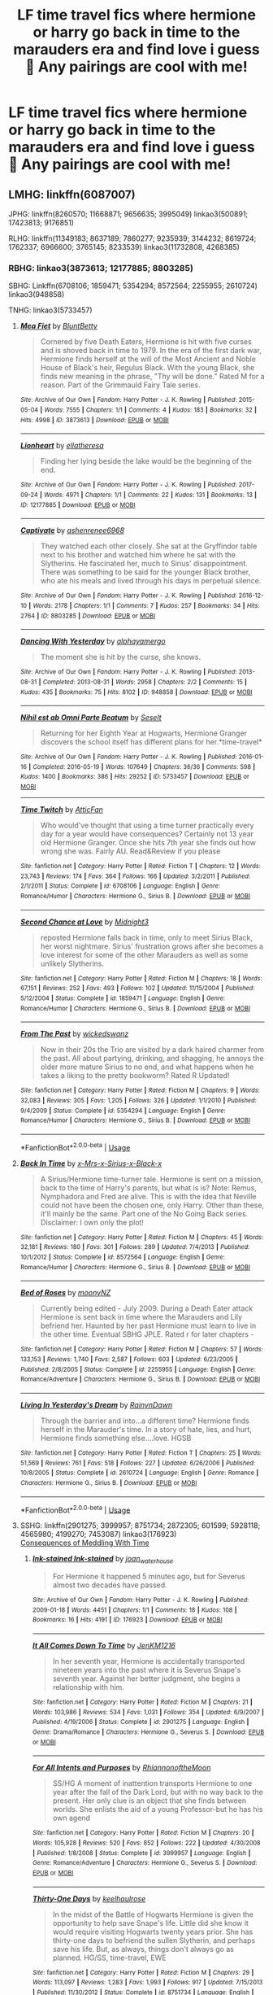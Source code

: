 #+TITLE: LF time travel fics where hermione or harry go back in time to the marauders era and find love i guess 🤭 Any pairings are cool with me!

* LF time travel fics where hermione or harry go back in time to the marauders era and find love i guess 🤭 Any pairings are cool with me!
:PROPERTIES:
:Author: jhsriddle
:Score: 11
:DateUnix: 1562578556.0
:DateShort: 2019-Jul-08
:FlairText: Request
:END:

** LMHG: linkffn(6087007)

JPHG: linkffn(8260570; 11668871; 9656635; 3995049) linkao3(500891; 17423813; 9176851)

RLHG: linkffn(11349183; 8637189; 7860277; 9235939; 3144232; 8619724; 1762337; 6966600; 3765145; 8233539) linkao3(11732808, 4268385)
:PROPERTIES:
:Author: Meiyouxiangjiao
:Score: 3
:DateUnix: 1563520410.0
:DateShort: 2019-Jul-19
:END:

*** RBHG: linkao3(3873613; 12177885; 8803285)

SBHG: Linkffn(6708106; 1859471; 5354294; 8572564; 2255955; 2610724) linkao3(948858)

TNHG: linkao3(5733457)
:PROPERTIES:
:Author: Meiyouxiangjiao
:Score: 2
:DateUnix: 1563520451.0
:DateShort: 2019-Jul-19
:END:

**** [[https://archiveofourown.org/works/3873613][*/Mea Fiet/*]] by [[https://www.archiveofourown.org/users/BluntBetty/pseuds/BluntBetty][/BluntBetty/]]

#+begin_quote
  Cornered by five Death Eaters, Hermione is hit with five curses and is shoved back in time to 1979. In the era of the first dark war, Hermione finds herself at the will of the Most Ancient and Noble House of Black's heir, Regulus Black. With the young Black, she finds new meaning in the phrase, "Thy will be done." Rated M for a reason. Part of the Grimmauld Fairy Tale series.
#+end_quote

^{/Site/:} ^{Archive} ^{of} ^{Our} ^{Own} ^{*|*} ^{/Fandom/:} ^{Harry} ^{Potter} ^{-} ^{J.} ^{K.} ^{Rowling} ^{*|*} ^{/Published/:} ^{2015-05-04} ^{*|*} ^{/Words/:} ^{7555} ^{*|*} ^{/Chapters/:} ^{1/1} ^{*|*} ^{/Comments/:} ^{4} ^{*|*} ^{/Kudos/:} ^{183} ^{*|*} ^{/Bookmarks/:} ^{32} ^{*|*} ^{/Hits/:} ^{4998} ^{*|*} ^{/ID/:} ^{3873613} ^{*|*} ^{/Download/:} ^{[[https://archiveofourown.org/downloads/3873613/Mea%20Fiet.epub?updated_at=1430716236][EPUB]]} ^{or} ^{[[https://archiveofourown.org/downloads/3873613/Mea%20Fiet.mobi?updated_at=1430716236][MOBI]]}

--------------

[[https://archiveofourown.org/works/12177885][*/Lionheart/*]] by [[https://www.archiveofourown.org/users/ellatheresa/pseuds/ellatheresa][/ellatheresa/]]

#+begin_quote
  Finding her lying beside the lake would be the beginning of the end.
#+end_quote

^{/Site/:} ^{Archive} ^{of} ^{Our} ^{Own} ^{*|*} ^{/Fandom/:} ^{Harry} ^{Potter} ^{-} ^{J.} ^{K.} ^{Rowling} ^{*|*} ^{/Published/:} ^{2017-09-24} ^{*|*} ^{/Words/:} ^{4971} ^{*|*} ^{/Chapters/:} ^{1/1} ^{*|*} ^{/Comments/:} ^{22} ^{*|*} ^{/Kudos/:} ^{131} ^{*|*} ^{/Bookmarks/:} ^{13} ^{*|*} ^{/ID/:} ^{12177885} ^{*|*} ^{/Download/:} ^{[[https://archiveofourown.org/downloads/12177885/Lionheart.epub?updated_at=1552079577][EPUB]]} ^{or} ^{[[https://archiveofourown.org/downloads/12177885/Lionheart.mobi?updated_at=1552079577][MOBI]]}

--------------

[[https://archiveofourown.org/works/8803285][*/Captivate/*]] by [[https://www.archiveofourown.org/users/ashenrenee6968/pseuds/ashenrenee6968][/ashenrenee6968/]]

#+begin_quote
  They watched each other closely. She sat at the Gryffindor table next to his brother and watched him where he sat with the Slytherins. He fascinated her, much to Sirius' disappointment. There was something to be said for the younger Black brother, who ate his meals and lived through his days in perpetual silence.
#+end_quote

^{/Site/:} ^{Archive} ^{of} ^{Our} ^{Own} ^{*|*} ^{/Fandom/:} ^{Harry} ^{Potter} ^{-} ^{J.} ^{K.} ^{Rowling} ^{*|*} ^{/Published/:} ^{2016-12-10} ^{*|*} ^{/Words/:} ^{2178} ^{*|*} ^{/Chapters/:} ^{1/1} ^{*|*} ^{/Comments/:} ^{7} ^{*|*} ^{/Kudos/:} ^{257} ^{*|*} ^{/Bookmarks/:} ^{34} ^{*|*} ^{/Hits/:} ^{2764} ^{*|*} ^{/ID/:} ^{8803285} ^{*|*} ^{/Download/:} ^{[[https://archiveofourown.org/downloads/8803285/Captivate.epub?updated_at=1481335827][EPUB]]} ^{or} ^{[[https://archiveofourown.org/downloads/8803285/Captivate.mobi?updated_at=1481335827][MOBI]]}

--------------

[[https://archiveofourown.org/works/948858][*/Dancing With Yesterday/*]] by [[https://www.archiveofourown.org/users/alphayamergo/pseuds/alphayamergo][/alphayamergo/]]

#+begin_quote
  The moment she is hit by the curse, she knows.
#+end_quote

^{/Site/:} ^{Archive} ^{of} ^{Our} ^{Own} ^{*|*} ^{/Fandom/:} ^{Harry} ^{Potter} ^{-} ^{J.} ^{K.} ^{Rowling} ^{*|*} ^{/Published/:} ^{2013-08-31} ^{*|*} ^{/Completed/:} ^{2013-08-31} ^{*|*} ^{/Words/:} ^{2958} ^{*|*} ^{/Chapters/:} ^{2/2} ^{*|*} ^{/Comments/:} ^{15} ^{*|*} ^{/Kudos/:} ^{435} ^{*|*} ^{/Bookmarks/:} ^{75} ^{*|*} ^{/Hits/:} ^{8102} ^{*|*} ^{/ID/:} ^{948858} ^{*|*} ^{/Download/:} ^{[[https://archiveofourown.org/downloads/948858/Dancing%20With%20Yesterday.epub?updated_at=1387616563][EPUB]]} ^{or} ^{[[https://archiveofourown.org/downloads/948858/Dancing%20With%20Yesterday.mobi?updated_at=1387616563][MOBI]]}

--------------

[[https://archiveofourown.org/works/5733457][*/Nihil est ab Omni Parte Beatum/*]] by [[https://www.archiveofourown.org/users/Seselt/pseuds/Seselt][/Seselt/]]

#+begin_quote
  Returning for her Eighth Year at Hogwarts, Hermione Granger discovers the school itself has different plans for her.*time-travel*
#+end_quote

^{/Site/:} ^{Archive} ^{of} ^{Our} ^{Own} ^{*|*} ^{/Fandom/:} ^{Harry} ^{Potter} ^{-} ^{J.} ^{K.} ^{Rowling} ^{*|*} ^{/Published/:} ^{2016-01-16} ^{*|*} ^{/Completed/:} ^{2016-05-19} ^{*|*} ^{/Words/:} ^{107649} ^{*|*} ^{/Chapters/:} ^{36/36} ^{*|*} ^{/Comments/:} ^{598} ^{*|*} ^{/Kudos/:} ^{1400} ^{*|*} ^{/Bookmarks/:} ^{386} ^{*|*} ^{/Hits/:} ^{29252} ^{*|*} ^{/ID/:} ^{5733457} ^{*|*} ^{/Download/:} ^{[[https://archiveofourown.org/downloads/5733457/Nihil%20est%20ab%20Omni%20Parte.epub?updated_at=1531882666][EPUB]]} ^{or} ^{[[https://archiveofourown.org/downloads/5733457/Nihil%20est%20ab%20Omni%20Parte.mobi?updated_at=1531882666][MOBI]]}

--------------

[[https://www.fanfiction.net/s/6708106/1/][*/Time Twitch/*]] by [[https://www.fanfiction.net/u/2728618/AtticFan][/AtticFan/]]

#+begin_quote
  Who would've thought that using a time turner practically every day for a year would have consequences? Certainly not 13 year old Hermione Granger. Once she hits 7th year she finds out how wrong she was. Fairly AU. Read&Review if you please
#+end_quote

^{/Site/:} ^{fanfiction.net} ^{*|*} ^{/Category/:} ^{Harry} ^{Potter} ^{*|*} ^{/Rated/:} ^{Fiction} ^{T} ^{*|*} ^{/Chapters/:} ^{12} ^{*|*} ^{/Words/:} ^{23,743} ^{*|*} ^{/Reviews/:} ^{174} ^{*|*} ^{/Favs/:} ^{364} ^{*|*} ^{/Follows/:} ^{166} ^{*|*} ^{/Updated/:} ^{3/2/2011} ^{*|*} ^{/Published/:} ^{2/1/2011} ^{*|*} ^{/Status/:} ^{Complete} ^{*|*} ^{/id/:} ^{6708106} ^{*|*} ^{/Language/:} ^{English} ^{*|*} ^{/Genre/:} ^{Romance/Humor} ^{*|*} ^{/Characters/:} ^{Hermione} ^{G.,} ^{Sirius} ^{B.} ^{*|*} ^{/Download/:} ^{[[http://www.ff2ebook.com/old/ffn-bot/index.php?id=6708106&source=ff&filetype=epub][EPUB]]} ^{or} ^{[[http://www.ff2ebook.com/old/ffn-bot/index.php?id=6708106&source=ff&filetype=mobi][MOBI]]}

--------------

[[https://www.fanfiction.net/s/1859471/1/][*/Second Chance at Love/*]] by [[https://www.fanfiction.net/u/113383/Midnight3][/Midnight3/]]

#+begin_quote
  reposted Hermione falls back in time, only to meet Sirius Black, her worst nightmare. Sirius' frustration grows after she becomes a love interest for some of the other Marauders as well as some unlikely Slytherins.
#+end_quote

^{/Site/:} ^{fanfiction.net} ^{*|*} ^{/Category/:} ^{Harry} ^{Potter} ^{*|*} ^{/Rated/:} ^{Fiction} ^{M} ^{*|*} ^{/Chapters/:} ^{18} ^{*|*} ^{/Words/:} ^{67,151} ^{*|*} ^{/Reviews/:} ^{252} ^{*|*} ^{/Favs/:} ^{493} ^{*|*} ^{/Follows/:} ^{102} ^{*|*} ^{/Updated/:} ^{11/15/2004} ^{*|*} ^{/Published/:} ^{5/12/2004} ^{*|*} ^{/Status/:} ^{Complete} ^{*|*} ^{/id/:} ^{1859471} ^{*|*} ^{/Language/:} ^{English} ^{*|*} ^{/Genre/:} ^{Romance/Humor} ^{*|*} ^{/Characters/:} ^{Hermione} ^{G.,} ^{Sirius} ^{B.} ^{*|*} ^{/Download/:} ^{[[http://www.ff2ebook.com/old/ffn-bot/index.php?id=1859471&source=ff&filetype=epub][EPUB]]} ^{or} ^{[[http://www.ff2ebook.com/old/ffn-bot/index.php?id=1859471&source=ff&filetype=mobi][MOBI]]}

--------------

[[https://www.fanfiction.net/s/5354294/1/][*/From The Past/*]] by [[https://www.fanfiction.net/u/1131827/wickedswanz][/wickedswanz/]]

#+begin_quote
  Now in their 20s the Trio are visited by a dark haired charmer from the past. All about partying, drinking, and shagging, he annoys the older more mature Sirius to no end, and what happens when he takes a liking to the pretty bookworm? Rated R Updated!
#+end_quote

^{/Site/:} ^{fanfiction.net} ^{*|*} ^{/Category/:} ^{Harry} ^{Potter} ^{*|*} ^{/Rated/:} ^{Fiction} ^{M} ^{*|*} ^{/Chapters/:} ^{9} ^{*|*} ^{/Words/:} ^{32,083} ^{*|*} ^{/Reviews/:} ^{305} ^{*|*} ^{/Favs/:} ^{1,205} ^{*|*} ^{/Follows/:} ^{326} ^{*|*} ^{/Updated/:} ^{1/1/2010} ^{*|*} ^{/Published/:} ^{9/4/2009} ^{*|*} ^{/Status/:} ^{Complete} ^{*|*} ^{/id/:} ^{5354294} ^{*|*} ^{/Language/:} ^{English} ^{*|*} ^{/Genre/:} ^{Romance/Humor} ^{*|*} ^{/Characters/:} ^{Hermione} ^{G.,} ^{Sirius} ^{B.} ^{*|*} ^{/Download/:} ^{[[http://www.ff2ebook.com/old/ffn-bot/index.php?id=5354294&source=ff&filetype=epub][EPUB]]} ^{or} ^{[[http://www.ff2ebook.com/old/ffn-bot/index.php?id=5354294&source=ff&filetype=mobi][MOBI]]}

--------------

*FanfictionBot*^{2.0.0-beta} | [[https://github.com/tusing/reddit-ffn-bot/wiki/Usage][Usage]]
:PROPERTIES:
:Author: FanfictionBot
:Score: 1
:DateUnix: 1563520522.0
:DateShort: 2019-Jul-19
:END:


**** [[https://www.fanfiction.net/s/8572564/1/][*/Back In Time/*]] by [[https://www.fanfiction.net/u/4258210/x-Mrs-x-Sirius-x-Black-x][/x-Mrs-x-Sirius-x-Black-x/]]

#+begin_quote
  A Sirius/Hermione time-turner tale. Hermione is sent on a mission, back to the time of Harry's parents, but what is is? Note: Remus, Nymphadora and Fred are alive. This is with the idea that Neville could not have been the chosen one, only Harry. Other than these, it'll mainly be the same. Part one of the No Going Back series. Disclaimer: I own only the plot!
#+end_quote

^{/Site/:} ^{fanfiction.net} ^{*|*} ^{/Category/:} ^{Harry} ^{Potter} ^{*|*} ^{/Rated/:} ^{Fiction} ^{M} ^{*|*} ^{/Chapters/:} ^{45} ^{*|*} ^{/Words/:} ^{32,181} ^{*|*} ^{/Reviews/:} ^{180} ^{*|*} ^{/Favs/:} ^{301} ^{*|*} ^{/Follows/:} ^{289} ^{*|*} ^{/Updated/:} ^{7/4/2013} ^{*|*} ^{/Published/:} ^{10/1/2012} ^{*|*} ^{/Status/:} ^{Complete} ^{*|*} ^{/id/:} ^{8572564} ^{*|*} ^{/Language/:} ^{English} ^{*|*} ^{/Genre/:} ^{Romance/Humor} ^{*|*} ^{/Characters/:} ^{Hermione} ^{G.,} ^{Sirius} ^{B.} ^{*|*} ^{/Download/:} ^{[[http://www.ff2ebook.com/old/ffn-bot/index.php?id=8572564&source=ff&filetype=epub][EPUB]]} ^{or} ^{[[http://www.ff2ebook.com/old/ffn-bot/index.php?id=8572564&source=ff&filetype=mobi][MOBI]]}

--------------

[[https://www.fanfiction.net/s/2255955/1/][*/Bed of Roses/*]] by [[https://www.fanfiction.net/u/698339/moonyNZ][/moonyNZ/]]

#+begin_quote
  Currently being edited - July 2009. During a Death Eater attack Hermione is sent back in time where the Marauders and Lily befriend her. Haunted by her past Hermione must learn to live in the other time. Eventual SBHG JPLE. Rated r for later chapters -
#+end_quote

^{/Site/:} ^{fanfiction.net} ^{*|*} ^{/Category/:} ^{Harry} ^{Potter} ^{*|*} ^{/Rated/:} ^{Fiction} ^{M} ^{*|*} ^{/Chapters/:} ^{57} ^{*|*} ^{/Words/:} ^{133,153} ^{*|*} ^{/Reviews/:} ^{1,740} ^{*|*} ^{/Favs/:} ^{2,587} ^{*|*} ^{/Follows/:} ^{603} ^{*|*} ^{/Updated/:} ^{6/23/2005} ^{*|*} ^{/Published/:} ^{2/8/2005} ^{*|*} ^{/Status/:} ^{Complete} ^{*|*} ^{/id/:} ^{2255955} ^{*|*} ^{/Language/:} ^{English} ^{*|*} ^{/Genre/:} ^{Romance/Adventure} ^{*|*} ^{/Characters/:} ^{Hermione} ^{G.,} ^{Sirius} ^{B.} ^{*|*} ^{/Download/:} ^{[[http://www.ff2ebook.com/old/ffn-bot/index.php?id=2255955&source=ff&filetype=epub][EPUB]]} ^{or} ^{[[http://www.ff2ebook.com/old/ffn-bot/index.php?id=2255955&source=ff&filetype=mobi][MOBI]]}

--------------

[[https://www.fanfiction.net/s/2610724/1/][*/Living In Yesterday's Dream/*]] by [[https://www.fanfiction.net/u/676486/RainynDawn][/RainynDawn/]]

#+begin_quote
  Through the barrier and into...a different time? Hermione finds herself in the Marauder's time. In a story of hate, lies, and hurt, Hermione finds something else....love. HGSB
#+end_quote

^{/Site/:} ^{fanfiction.net} ^{*|*} ^{/Category/:} ^{Harry} ^{Potter} ^{*|*} ^{/Rated/:} ^{Fiction} ^{T} ^{*|*} ^{/Chapters/:} ^{25} ^{*|*} ^{/Words/:} ^{51,569} ^{*|*} ^{/Reviews/:} ^{761} ^{*|*} ^{/Favs/:} ^{518} ^{*|*} ^{/Follows/:} ^{227} ^{*|*} ^{/Updated/:} ^{6/26/2006} ^{*|*} ^{/Published/:} ^{10/8/2005} ^{*|*} ^{/Status/:} ^{Complete} ^{*|*} ^{/id/:} ^{2610724} ^{*|*} ^{/Language/:} ^{English} ^{*|*} ^{/Genre/:} ^{Romance} ^{*|*} ^{/Characters/:} ^{Hermione} ^{G.,} ^{Sirius} ^{B.} ^{*|*} ^{/Download/:} ^{[[http://www.ff2ebook.com/old/ffn-bot/index.php?id=2610724&source=ff&filetype=epub][EPUB]]} ^{or} ^{[[http://www.ff2ebook.com/old/ffn-bot/index.php?id=2610724&source=ff&filetype=mobi][MOBI]]}

--------------

*FanfictionBot*^{2.0.0-beta} | [[https://github.com/tusing/reddit-ffn-bot/wiki/Usage][Usage]]
:PROPERTIES:
:Author: FanfictionBot
:Score: 1
:DateUnix: 1563520533.0
:DateShort: 2019-Jul-19
:END:


**** SSHG: linkffn(2901275; 3999957; 8751734; 2872305; 601599; 5928118; 4565980; 4199270; 7453087) linkao3(176923)\\
[[http://ashwinder.sycophanthex.com/viewstory.php?sid=22192][Consequences of Meddling With Time]]
:PROPERTIES:
:Author: Meiyouxiangjiao
:Score: 1
:DateUnix: 1563522486.0
:DateShort: 2019-Jul-19
:END:

***** [[https://archiveofourown.org/works/176923][*/Ink-stained Ink-stained/*]] by [[https://www.archiveofourown.org/users/joan_waterhouse/pseuds/joan_waterhouse][/joan_waterhouse/]]

#+begin_quote
  For Hermione it happened 5 minutes ago, but for Severus almost two decades have passed.
#+end_quote

^{/Site/:} ^{Archive} ^{of} ^{Our} ^{Own} ^{*|*} ^{/Fandom/:} ^{Harry} ^{Potter} ^{-} ^{J.} ^{K.} ^{Rowling} ^{*|*} ^{/Published/:} ^{2009-01-18} ^{*|*} ^{/Words/:} ^{4451} ^{*|*} ^{/Chapters/:} ^{1/1} ^{*|*} ^{/Comments/:} ^{18} ^{*|*} ^{/Kudos/:} ^{108} ^{*|*} ^{/Bookmarks/:} ^{16} ^{*|*} ^{/Hits/:} ^{4191} ^{*|*} ^{/ID/:} ^{176923} ^{*|*} ^{/Download/:} ^{[[https://archiveofourown.org/downloads/176923/Ink-stained.epub?updated_at=1463951062][EPUB]]} ^{or} ^{[[https://archiveofourown.org/downloads/176923/Ink-stained.mobi?updated_at=1463951062][MOBI]]}

--------------

[[https://www.fanfiction.net/s/2901275/1/][*/It All Comes Down To Time/*]] by [[https://www.fanfiction.net/u/931088/JenKM1216][/JenKM1216/]]

#+begin_quote
  In her seventh year, Hermione is accidentally transported nineteen years into the past where it is Severus Snape's seventh year. Against her better judgment, she begins a relationship with him.
#+end_quote

^{/Site/:} ^{fanfiction.net} ^{*|*} ^{/Category/:} ^{Harry} ^{Potter} ^{*|*} ^{/Rated/:} ^{Fiction} ^{M} ^{*|*} ^{/Chapters/:} ^{21} ^{*|*} ^{/Words/:} ^{103,986} ^{*|*} ^{/Reviews/:} ^{534} ^{*|*} ^{/Favs/:} ^{1,031} ^{*|*} ^{/Follows/:} ^{354} ^{*|*} ^{/Updated/:} ^{6/9/2007} ^{*|*} ^{/Published/:} ^{4/19/2006} ^{*|*} ^{/Status/:} ^{Complete} ^{*|*} ^{/id/:} ^{2901275} ^{*|*} ^{/Language/:} ^{English} ^{*|*} ^{/Genre/:} ^{Drama/Romance} ^{*|*} ^{/Characters/:} ^{Hermione} ^{G.,} ^{Severus} ^{S.} ^{*|*} ^{/Download/:} ^{[[http://www.ff2ebook.com/old/ffn-bot/index.php?id=2901275&source=ff&filetype=epub][EPUB]]} ^{or} ^{[[http://www.ff2ebook.com/old/ffn-bot/index.php?id=2901275&source=ff&filetype=mobi][MOBI]]}

--------------

[[https://www.fanfiction.net/s/3999957/1/][*/For All Intents and Purposes/*]] by [[https://www.fanfiction.net/u/775460/RhiannonoftheMoon][/RhiannonoftheMoon/]]

#+begin_quote
  SS/HG A moment of inattention transports Hermione to one year after the fall of the Dark Lord, but with no way back to the present. Her only clue is an object that she finds between worlds. She enlists the aid of a young Professor-but he has his own agend
#+end_quote

^{/Site/:} ^{fanfiction.net} ^{*|*} ^{/Category/:} ^{Harry} ^{Potter} ^{*|*} ^{/Rated/:} ^{Fiction} ^{M} ^{*|*} ^{/Chapters/:} ^{20} ^{*|*} ^{/Words/:} ^{105,928} ^{*|*} ^{/Reviews/:} ^{520} ^{*|*} ^{/Favs/:} ^{852} ^{*|*} ^{/Follows/:} ^{222} ^{*|*} ^{/Updated/:} ^{4/30/2008} ^{*|*} ^{/Published/:} ^{1/8/2008} ^{*|*} ^{/Status/:} ^{Complete} ^{*|*} ^{/id/:} ^{3999957} ^{*|*} ^{/Language/:} ^{English} ^{*|*} ^{/Genre/:} ^{Romance/Adventure} ^{*|*} ^{/Characters/:} ^{Hermione} ^{G.,} ^{Severus} ^{S.} ^{*|*} ^{/Download/:} ^{[[http://www.ff2ebook.com/old/ffn-bot/index.php?id=3999957&source=ff&filetype=epub][EPUB]]} ^{or} ^{[[http://www.ff2ebook.com/old/ffn-bot/index.php?id=3999957&source=ff&filetype=mobi][MOBI]]}

--------------

[[https://www.fanfiction.net/s/8751734/1/][*/Thirty-One Days/*]] by [[https://www.fanfiction.net/u/1701299/keelhaulrose][/keelhaulrose/]]

#+begin_quote
  In the midst of the Battle of Hogwarts Hermione is given the opportunity to help save Snape's life. Little did she know it would require visiting Hogwarts twenty years prior. She has thirty-one days to befriend the sullen Slytherin, and perhaps save his life. But, as always, things don't always go as planned. HG/SS, time-travel, EWE
#+end_quote

^{/Site/:} ^{fanfiction.net} ^{*|*} ^{/Category/:} ^{Harry} ^{Potter} ^{*|*} ^{/Rated/:} ^{Fiction} ^{M} ^{*|*} ^{/Chapters/:} ^{29} ^{*|*} ^{/Words/:} ^{113,097} ^{*|*} ^{/Reviews/:} ^{1,283} ^{*|*} ^{/Favs/:} ^{1,993} ^{*|*} ^{/Follows/:} ^{917} ^{*|*} ^{/Updated/:} ^{7/15/2013} ^{*|*} ^{/Published/:} ^{11/30/2012} ^{*|*} ^{/Status/:} ^{Complete} ^{*|*} ^{/id/:} ^{8751734} ^{*|*} ^{/Language/:} ^{English} ^{*|*} ^{/Genre/:} ^{Romance/Drama} ^{*|*} ^{/Characters/:} ^{Hermione} ^{G.,} ^{Severus} ^{S.} ^{*|*} ^{/Download/:} ^{[[http://www.ff2ebook.com/old/ffn-bot/index.php?id=8751734&source=ff&filetype=epub][EPUB]]} ^{or} ^{[[http://www.ff2ebook.com/old/ffn-bot/index.php?id=8751734&source=ff&filetype=mobi][MOBI]]}

--------------

[[https://www.fanfiction.net/s/2872305/1/][*/The Library/*]] by [[https://www.fanfiction.net/u/393521/EuphoniumGurl0][/EuphoniumGurl0/]]

#+begin_quote
  He wanted to rip her apart. He wanted to tear the knowing smile from her face and swallow it whole. Each night Severus spent in the library with the new Gryffindor was a night he had to restrain himself. She was a fool for straying from her pack.
#+end_quote

^{/Site/:} ^{fanfiction.net} ^{*|*} ^{/Category/:} ^{Harry} ^{Potter} ^{*|*} ^{/Rated/:} ^{Fiction} ^{T} ^{*|*} ^{/Chapters/:} ^{18} ^{*|*} ^{/Words/:} ^{42,209} ^{*|*} ^{/Reviews/:} ^{450} ^{*|*} ^{/Favs/:} ^{237} ^{*|*} ^{/Follows/:} ^{136} ^{*|*} ^{/Updated/:} ^{7/22/2007} ^{*|*} ^{/Published/:} ^{4/1/2006} ^{*|*} ^{/Status/:} ^{Complete} ^{*|*} ^{/id/:} ^{2872305} ^{*|*} ^{/Language/:} ^{English} ^{*|*} ^{/Genre/:} ^{Romance} ^{*|*} ^{/Characters/:} ^{Hermione} ^{G.,} ^{Severus} ^{S.} ^{*|*} ^{/Download/:} ^{[[http://www.ff2ebook.com/old/ffn-bot/index.php?id=2872305&source=ff&filetype=epub][EPUB]]} ^{or} ^{[[http://www.ff2ebook.com/old/ffn-bot/index.php?id=2872305&source=ff&filetype=mobi][MOBI]]}

--------------

[[https://www.fanfiction.net/s/601599/1/][*/Lost/*]] by [[https://www.fanfiction.net/u/143347/VenusDeMilo][/VenusDeMilo/]]

#+begin_quote
  Hermione gets lost in the past and falls in love with Severus... Cliche, true... but still fun (Complete)
#+end_quote

^{/Site/:} ^{fanfiction.net} ^{*|*} ^{/Category/:} ^{Harry} ^{Potter} ^{*|*} ^{/Rated/:} ^{Fiction} ^{M} ^{*|*} ^{/Chapters/:} ^{20} ^{*|*} ^{/Words/:} ^{94,477} ^{*|*} ^{/Reviews/:} ^{1,837} ^{*|*} ^{/Favs/:} ^{2,031} ^{*|*} ^{/Follows/:} ^{277} ^{*|*} ^{/Updated/:} ^{4/15/2003} ^{*|*} ^{/Published/:} ^{2/13/2002} ^{*|*} ^{/Status/:} ^{Complete} ^{*|*} ^{/id/:} ^{601599} ^{*|*} ^{/Language/:} ^{English} ^{*|*} ^{/Genre/:} ^{Romance/Drama} ^{*|*} ^{/Characters/:} ^{Hermione} ^{G.,} ^{Severus} ^{S.} ^{*|*} ^{/Download/:} ^{[[http://www.ff2ebook.com/old/ffn-bot/index.php?id=601599&source=ff&filetype=epub][EPUB]]} ^{or} ^{[[http://www.ff2ebook.com/old/ffn-bot/index.php?id=601599&source=ff&filetype=mobi][MOBI]]}

--------------

[[https://www.fanfiction.net/s/5928118/1/][*/A Chance in Time/*]] by [[https://www.fanfiction.net/u/1842284/GreenEyedBabe][/GreenEyedBabe/]]

#+begin_quote
  Accidents happen, but when this accident happens Hermione finds herself in a whole different decade at Hogwarts with people that are long dead in her time. Trying her best to find her way back before there are too many changes. SS/HG time travel story. Rated MA.
#+end_quote

^{/Site/:} ^{fanfiction.net} ^{*|*} ^{/Category/:} ^{Harry} ^{Potter} ^{*|*} ^{/Rated/:} ^{Fiction} ^{M} ^{*|*} ^{/Chapters/:} ^{42} ^{*|*} ^{/Words/:} ^{201,715} ^{*|*} ^{/Reviews/:} ^{2,339} ^{*|*} ^{/Favs/:} ^{3,591} ^{*|*} ^{/Follows/:} ^{1,052} ^{*|*} ^{/Updated/:} ^{9/26/2010} ^{*|*} ^{/Published/:} ^{4/27/2010} ^{*|*} ^{/Status/:} ^{Complete} ^{*|*} ^{/id/:} ^{5928118} ^{*|*} ^{/Language/:} ^{English} ^{*|*} ^{/Genre/:} ^{Romance/Drama} ^{*|*} ^{/Characters/:} ^{Hermione} ^{G.,} ^{Severus} ^{S.} ^{*|*} ^{/Download/:} ^{[[http://www.ff2ebook.com/old/ffn-bot/index.php?id=5928118&source=ff&filetype=epub][EPUB]]} ^{or} ^{[[http://www.ff2ebook.com/old/ffn-bot/index.php?id=5928118&source=ff&filetype=mobi][MOBI]]}

--------------

[[https://www.fanfiction.net/s/4565980/1/][*/Diversus Vicis/*]] by [[https://www.fanfiction.net/u/1605760/Semper-Fideltias][/Semper Fideltias/]]

#+begin_quote
  She was asked to change what WAS, but what happens when that changes what IS? For her it was yesterday but for Severus, has it simply been too long? SS/HG Time-Travel Romance...COMPLETE
#+end_quote

^{/Site/:} ^{fanfiction.net} ^{*|*} ^{/Category/:} ^{Harry} ^{Potter} ^{*|*} ^{/Rated/:} ^{Fiction} ^{M} ^{*|*} ^{/Chapters/:} ^{35} ^{*|*} ^{/Words/:} ^{67,472} ^{*|*} ^{/Reviews/:} ^{701} ^{*|*} ^{/Favs/:} ^{530} ^{*|*} ^{/Follows/:} ^{288} ^{*|*} ^{/Updated/:} ^{12/21/2009} ^{*|*} ^{/Published/:} ^{9/29/2008} ^{*|*} ^{/Status/:} ^{Complete} ^{*|*} ^{/id/:} ^{4565980} ^{*|*} ^{/Language/:} ^{English} ^{*|*} ^{/Genre/:} ^{Romance/Hurt/Comfort} ^{*|*} ^{/Characters/:} ^{Severus} ^{S.,} ^{Hermione} ^{G.} ^{*|*} ^{/Download/:} ^{[[http://www.ff2ebook.com/old/ffn-bot/index.php?id=4565980&source=ff&filetype=epub][EPUB]]} ^{or} ^{[[http://www.ff2ebook.com/old/ffn-bot/index.php?id=4565980&source=ff&filetype=mobi][MOBI]]}

--------------

*FanfictionBot*^{2.0.0-beta} | [[https://github.com/tusing/reddit-ffn-bot/wiki/Usage][Usage]]
:PROPERTIES:
:Author: FanfictionBot
:Score: 1
:DateUnix: 1563522537.0
:DateShort: 2019-Jul-19
:END:


***** [[https://www.fanfiction.net/s/4199270/1/][*/Time's Treasure/*]] by [[https://www.fanfiction.net/u/1412008/debjunk][/debjunk/]]

#+begin_quote
  SS/HG: What if Snape found out what becoming a Death Eater would do to his life before he actually received the Dark Mark? What if the person who told him was Hermione Granger? Will he change his future? Yes, it's a time turner fic.
#+end_quote

^{/Site/:} ^{fanfiction.net} ^{*|*} ^{/Category/:} ^{Harry} ^{Potter} ^{*|*} ^{/Rated/:} ^{Fiction} ^{T} ^{*|*} ^{/Chapters/:} ^{46} ^{*|*} ^{/Words/:} ^{176,862} ^{*|*} ^{/Reviews/:} ^{1,082} ^{*|*} ^{/Favs/:} ^{1,086} ^{*|*} ^{/Follows/:} ^{355} ^{*|*} ^{/Updated/:} ^{8/5/2008} ^{*|*} ^{/Published/:} ^{4/15/2008} ^{*|*} ^{/Status/:} ^{Complete} ^{*|*} ^{/id/:} ^{4199270} ^{*|*} ^{/Language/:} ^{English} ^{*|*} ^{/Genre/:} ^{Romance/Angst} ^{*|*} ^{/Characters/:} ^{Severus} ^{S.,} ^{Hermione} ^{G.} ^{*|*} ^{/Download/:} ^{[[http://www.ff2ebook.com/old/ffn-bot/index.php?id=4199270&source=ff&filetype=epub][EPUB]]} ^{or} ^{[[http://www.ff2ebook.com/old/ffn-bot/index.php?id=4199270&source=ff&filetype=mobi][MOBI]]}

--------------

[[https://www.fanfiction.net/s/7453087/1/][*/Pride of Time/*]] by [[https://www.fanfiction.net/u/1632752/Anubis-Ankh][/Anubis Ankh/]]

#+begin_quote
  Hermione quite literally crashes her way back through time by roughly twenty years. There is no going back; the only way is to go forward. And when one unwittingly interferes with time, what one expects may not be what time finds...
#+end_quote

^{/Site/:} ^{fanfiction.net} ^{*|*} ^{/Category/:} ^{Harry} ^{Potter} ^{*|*} ^{/Rated/:} ^{Fiction} ^{M} ^{*|*} ^{/Chapters/:} ^{50} ^{*|*} ^{/Words/:} ^{554,906} ^{*|*} ^{/Reviews/:} ^{2,608} ^{*|*} ^{/Favs/:} ^{4,311} ^{*|*} ^{/Follows/:} ^{1,574} ^{*|*} ^{/Updated/:} ^{3/16/2012} ^{*|*} ^{/Published/:} ^{10/10/2011} ^{*|*} ^{/Status/:} ^{Complete} ^{*|*} ^{/id/:} ^{7453087} ^{*|*} ^{/Language/:} ^{English} ^{*|*} ^{/Genre/:} ^{Romance/Adventure} ^{*|*} ^{/Characters/:} ^{Hermione} ^{G.,} ^{Severus} ^{S.} ^{*|*} ^{/Download/:} ^{[[http://www.ff2ebook.com/old/ffn-bot/index.php?id=7453087&source=ff&filetype=epub][EPUB]]} ^{or} ^{[[http://www.ff2ebook.com/old/ffn-bot/index.php?id=7453087&source=ff&filetype=mobi][MOBI]]}

--------------

*FanfictionBot*^{2.0.0-beta} | [[https://github.com/tusing/reddit-ffn-bot/wiki/Usage][Usage]]
:PROPERTIES:
:Author: FanfictionBot
:Score: 1
:DateUnix: 1563522564.0
:DateShort: 2019-Jul-19
:END:


*** [[https://archiveofourown.org/works/500891][*/Things That Were, Things That Are/*]] by [[https://www.archiveofourown.org/users/Sigridhr/pseuds/Sigridhr][/Sigridhr/]]

#+begin_quote
  Terrible things happened to witches and wizards who travelled in time. After Harry falls, Hermione travels back in time to set things right.
#+end_quote

^{/Site/:} ^{Archive} ^{of} ^{Our} ^{Own} ^{*|*} ^{/Fandom/:} ^{Harry} ^{Potter} ^{-} ^{J.} ^{K.} ^{Rowling} ^{*|*} ^{/Published/:} ^{2012-09-01} ^{*|*} ^{/Words/:} ^{3108} ^{*|*} ^{/Chapters/:} ^{1/1} ^{*|*} ^{/Comments/:} ^{39} ^{*|*} ^{/Kudos/:} ^{389} ^{*|*} ^{/Bookmarks/:} ^{50} ^{*|*} ^{/Hits/:} ^{5990} ^{*|*} ^{/ID/:} ^{500891} ^{*|*} ^{/Download/:} ^{[[https://archiveofourown.org/downloads/500891/Things%20That%20Were%20Things.epub?updated_at=1387603234][EPUB]]} ^{or} ^{[[https://archiveofourown.org/downloads/500891/Things%20That%20Were%20Things.mobi?updated_at=1387603234][MOBI]]}

--------------

[[https://archiveofourown.org/works/17423813][*/The Art of Journaling/*]] by [[https://www.archiveofourown.org/users/crochetaway/pseuds/crochetaway][/crochetaway/]]

#+begin_quote
  A series of events lead Hermione Granger to travel through time to meet the love of her life.
#+end_quote

^{/Site/:} ^{Archive} ^{of} ^{Our} ^{Own} ^{*|*} ^{/Fandom/:} ^{Harry} ^{Potter} ^{-} ^{J.} ^{K.} ^{Rowling} ^{*|*} ^{/Published/:} ^{2019-01-14} ^{*|*} ^{/Words/:} ^{993} ^{*|*} ^{/Chapters/:} ^{1/1} ^{*|*} ^{/Comments/:} ^{8} ^{*|*} ^{/Kudos/:} ^{85} ^{*|*} ^{/Bookmarks/:} ^{7} ^{*|*} ^{/Hits/:} ^{1716} ^{*|*} ^{/ID/:} ^{17423813} ^{*|*} ^{/Download/:} ^{[[https://archiveofourown.org/downloads/17423813/The%20Art%20of%20Journaling.epub?updated_at=1562214793][EPUB]]} ^{or} ^{[[https://archiveofourown.org/downloads/17423813/The%20Art%20of%20Journaling.mobi?updated_at=1562214793][MOBI]]}

--------------

[[https://archiveofourown.org/works/9176851][*/Her Birthday Present/*]] by [[https://www.archiveofourown.org/users/EvoraBlake/pseuds/EvoraBlake][/EvoraBlake/]]

#+begin_quote
  A little boy makes a present for his mother on her birthday. AU. Time-travel.
#+end_quote

^{/Site/:} ^{Archive} ^{of} ^{Our} ^{Own} ^{*|*} ^{/Fandom/:} ^{Harry} ^{Potter} ^{-} ^{J.} ^{K.} ^{Rowling} ^{*|*} ^{/Published/:} ^{2017-01-03} ^{*|*} ^{/Words/:} ^{1766} ^{*|*} ^{/Chapters/:} ^{1/1} ^{*|*} ^{/Comments/:} ^{6} ^{*|*} ^{/Kudos/:} ^{151} ^{*|*} ^{/Bookmarks/:} ^{18} ^{*|*} ^{/Hits/:} ^{3299} ^{*|*} ^{/ID/:} ^{9176851} ^{*|*} ^{/Download/:} ^{[[https://archiveofourown.org/downloads/9176851/Her%20Birthday%20Present.epub?updated_at=1483418456][EPUB]]} ^{or} ^{[[https://archiveofourown.org/downloads/9176851/Her%20Birthday%20Present.mobi?updated_at=1483418456][MOBI]]}

--------------

[[https://www.fanfiction.net/s/6087007/1/][*/Unbidden/*]] by [[https://www.fanfiction.net/u/2121043/camnz][/camnz/]]

#+begin_quote
  Lucius Malfoy had the perfect life until she came with her ready smiles and stomach churning friendliness,and destroyed everything. Time travel fic, ignores Dumbledore's death.
#+end_quote

^{/Site/:} ^{fanfiction.net} ^{*|*} ^{/Category/:} ^{Harry} ^{Potter} ^{*|*} ^{/Rated/:} ^{Fiction} ^{M} ^{*|*} ^{/Chapters/:} ^{40} ^{*|*} ^{/Words/:} ^{72,594} ^{*|*} ^{/Reviews/:} ^{950} ^{*|*} ^{/Favs/:} ^{1,163} ^{*|*} ^{/Follows/:} ^{550} ^{*|*} ^{/Updated/:} ^{6/4/2011} ^{*|*} ^{/Published/:} ^{6/26/2010} ^{*|*} ^{/Status/:} ^{Complete} ^{*|*} ^{/id/:} ^{6087007} ^{*|*} ^{/Language/:} ^{English} ^{*|*} ^{/Genre/:} ^{Drama/Romance} ^{*|*} ^{/Characters/:} ^{Hermione} ^{G.,} ^{Lucius} ^{M.} ^{*|*} ^{/Download/:} ^{[[http://www.ff2ebook.com/old/ffn-bot/index.php?id=6087007&source=ff&filetype=epub][EPUB]]} ^{or} ^{[[http://www.ff2ebook.com/old/ffn-bot/index.php?id=6087007&source=ff&filetype=mobi][MOBI]]}

--------------

[[https://www.fanfiction.net/s/8260570/1/][*/what the water gave me/*]] by [[https://www.fanfiction.net/u/1313488/show-me-the-stars][/show.me.the.stars/]]

#+begin_quote
  Who wouldn't be stunned speechless when your practically flawless girlfriend of several years randomly says ' oh love, I come from twenty years in future; by the way, would you like a slice of lemon in your tea? ' - Even for wizards, time travel is farfetched, right? Wrong. JamesHermione.
#+end_quote

^{/Site/:} ^{fanfiction.net} ^{*|*} ^{/Category/:} ^{Harry} ^{Potter} ^{*|*} ^{/Rated/:} ^{Fiction} ^{M} ^{*|*} ^{/Words/:} ^{11,334} ^{*|*} ^{/Reviews/:} ^{235} ^{*|*} ^{/Favs/:} ^{1,053} ^{*|*} ^{/Follows/:} ^{244} ^{*|*} ^{/Published/:} ^{6/27/2012} ^{*|*} ^{/Status/:} ^{Complete} ^{*|*} ^{/id/:} ^{8260570} ^{*|*} ^{/Language/:} ^{English} ^{*|*} ^{/Genre/:} ^{Romance} ^{*|*} ^{/Characters/:} ^{James} ^{P.,} ^{Hermione} ^{G.} ^{*|*} ^{/Download/:} ^{[[http://www.ff2ebook.com/old/ffn-bot/index.php?id=8260570&source=ff&filetype=epub][EPUB]]} ^{or} ^{[[http://www.ff2ebook.com/old/ffn-bot/index.php?id=8260570&source=ff&filetype=mobi][MOBI]]}

--------------

[[https://www.fanfiction.net/s/11668871/1/][*/Through the Wall and Into My Heart/*]] by [[https://www.fanfiction.net/u/488600/LittleTee][/LittleTee/]]

#+begin_quote
  A spell to find a suitable date lands Hermione not only in the past but in James Potter's bedroom. HGJP AU (Mentions of LERB) One-shot. **Will be adapted/continued as a multichapter sometime in 2017. Check my profile for a link to the small sequel one-shot piece, "A Lesson in Driving" for more James/Hermione till then.**
#+end_quote

^{/Site/:} ^{fanfiction.net} ^{*|*} ^{/Category/:} ^{Harry} ^{Potter} ^{*|*} ^{/Rated/:} ^{Fiction} ^{T} ^{*|*} ^{/Words/:} ^{1,653} ^{*|*} ^{/Reviews/:} ^{19} ^{*|*} ^{/Favs/:} ^{163} ^{*|*} ^{/Follows/:} ^{45} ^{*|*} ^{/Published/:} ^{12/14/2015} ^{*|*} ^{/Status/:} ^{Complete} ^{*|*} ^{/id/:} ^{11668871} ^{*|*} ^{/Language/:} ^{English} ^{*|*} ^{/Genre/:} ^{Romance} ^{*|*} ^{/Characters/:} ^{<Hermione} ^{G.,} ^{James} ^{P.>} ^{<Lily} ^{Evans} ^{P.,} ^{Regulus} ^{B.>} ^{*|*} ^{/Download/:} ^{[[http://www.ff2ebook.com/old/ffn-bot/index.php?id=11668871&source=ff&filetype=epub][EPUB]]} ^{or} ^{[[http://www.ff2ebook.com/old/ffn-bot/index.php?id=11668871&source=ff&filetype=mobi][MOBI]]}

--------------

[[https://www.fanfiction.net/s/9656635/1/][*/Cause and Effect/*]] by [[https://www.fanfiction.net/u/3908664/Vexel][/Vexel/]]

#+begin_quote
  James Potter had a plan, an ingenious one in fact; graduate from Hogwarts, become an Auror, marry Lily Evans and live happily ever after. Simple, right? Well it was until Hermione Granger decided to show up...
#+end_quote

^{/Site/:} ^{fanfiction.net} ^{*|*} ^{/Category/:} ^{Harry} ^{Potter} ^{*|*} ^{/Rated/:} ^{Fiction} ^{K+} ^{*|*} ^{/Words/:} ^{16,073} ^{*|*} ^{/Reviews/:} ^{59} ^{*|*} ^{/Favs/:} ^{583} ^{*|*} ^{/Follows/:} ^{160} ^{*|*} ^{/Published/:} ^{9/3/2013} ^{*|*} ^{/Status/:} ^{Complete} ^{*|*} ^{/id/:} ^{9656635} ^{*|*} ^{/Language/:} ^{English} ^{*|*} ^{/Genre/:} ^{Romance/Drama} ^{*|*} ^{/Characters/:} ^{<Hermione} ^{G.,} ^{James} ^{P.>} ^{*|*} ^{/Download/:} ^{[[http://www.ff2ebook.com/old/ffn-bot/index.php?id=9656635&source=ff&filetype=epub][EPUB]]} ^{or} ^{[[http://www.ff2ebook.com/old/ffn-bot/index.php?id=9656635&source=ff&filetype=mobi][MOBI]]}

--------------

[[https://www.fanfiction.net/s/3995049/1/][*/Hard To Get/*]] by [[https://www.fanfiction.net/u/529718/atruwriter][/atruwriter/]]

#+begin_quote
  Lily who? The new girl was... Heart stopping, stutter worthy, and completely ignoring him. :JamesHermione OneShot:
#+end_quote

^{/Site/:} ^{fanfiction.net} ^{*|*} ^{/Category/:} ^{Harry} ^{Potter} ^{*|*} ^{/Rated/:} ^{Fiction} ^{T} ^{*|*} ^{/Words/:} ^{7,856} ^{*|*} ^{/Reviews/:} ^{318} ^{*|*} ^{/Favs/:} ^{2,191} ^{*|*} ^{/Follows/:} ^{417} ^{*|*} ^{/Published/:} ^{1/5/2008} ^{*|*} ^{/Status/:} ^{Complete} ^{*|*} ^{/id/:} ^{3995049} ^{*|*} ^{/Language/:} ^{English} ^{*|*} ^{/Genre/:} ^{Romance/Humor} ^{*|*} ^{/Characters/:} ^{<Hermione} ^{G.,} ^{James} ^{P.>} ^{*|*} ^{/Download/:} ^{[[http://www.ff2ebook.com/old/ffn-bot/index.php?id=3995049&source=ff&filetype=epub][EPUB]]} ^{or} ^{[[http://www.ff2ebook.com/old/ffn-bot/index.php?id=3995049&source=ff&filetype=mobi][MOBI]]}

--------------

*FanfictionBot*^{2.0.0-beta} | [[https://github.com/tusing/reddit-ffn-bot/wiki/Usage][Usage]]
:PROPERTIES:
:Author: FanfictionBot
:Score: 1
:DateUnix: 1563520462.0
:DateShort: 2019-Jul-19
:END:


*** [[https://www.fanfiction.net/s/11349183/1/][*/Hungry Like the Wolf/*]] by [[https://www.fanfiction.net/u/6892119/TaraSoleil][/TaraSoleil/]]

#+begin_quote
  "Where am I?" she demanded, though her voice still shook slightly from embarrassment. "My flat, obviously," the man replied with equal unease. "Who are you? Why are you here? ... And why would you turn such a bloody awful record into a portkey?"
#+end_quote

^{/Site/:} ^{fanfiction.net} ^{*|*} ^{/Category/:} ^{Harry} ^{Potter} ^{*|*} ^{/Rated/:} ^{Fiction} ^{T} ^{*|*} ^{/Words/:} ^{12,462} ^{*|*} ^{/Reviews/:} ^{52} ^{*|*} ^{/Favs/:} ^{405} ^{*|*} ^{/Follows/:} ^{73} ^{*|*} ^{/Published/:} ^{6/30/2015} ^{*|*} ^{/Status/:} ^{Complete} ^{*|*} ^{/id/:} ^{11349183} ^{*|*} ^{/Language/:} ^{English} ^{*|*} ^{/Genre/:} ^{Romance/Angst} ^{*|*} ^{/Characters/:} ^{Hermione} ^{G.,} ^{Remus} ^{L.} ^{*|*} ^{/Download/:} ^{[[http://www.ff2ebook.com/old/ffn-bot/index.php?id=11349183&source=ff&filetype=epub][EPUB]]} ^{or} ^{[[http://www.ff2ebook.com/old/ffn-bot/index.php?id=11349183&source=ff&filetype=mobi][MOBI]]}

--------------

[[https://www.fanfiction.net/s/8637189/1/][*/Suspicions/*]] by [[https://www.fanfiction.net/u/1994953/Ava-Miranda-Dakedavra][/Ava Miranda Dakedavra/]]

#+begin_quote
  Remus has been acting funny lately, leaving Sirius to believe that he could possibly be the traitor in the Order of the Phoenix. Of course, it's just an awful misunderstanding, right? Right?
#+end_quote

^{/Site/:} ^{fanfiction.net} ^{*|*} ^{/Category/:} ^{Harry} ^{Potter} ^{*|*} ^{/Rated/:} ^{Fiction} ^{T} ^{*|*} ^{/Chapters/:} ^{21} ^{*|*} ^{/Words/:} ^{7,784} ^{*|*} ^{/Reviews/:} ^{60} ^{*|*} ^{/Favs/:} ^{165} ^{*|*} ^{/Follows/:} ^{101} ^{*|*} ^{/Updated/:} ^{11/21/2012} ^{*|*} ^{/Published/:} ^{10/23/2012} ^{*|*} ^{/Status/:} ^{Complete} ^{*|*} ^{/id/:} ^{8637189} ^{*|*} ^{/Language/:} ^{English} ^{*|*} ^{/Genre/:} ^{Humor/Romance} ^{*|*} ^{/Characters/:} ^{Hermione} ^{G.,} ^{Remus} ^{L.} ^{*|*} ^{/Download/:} ^{[[http://www.ff2ebook.com/old/ffn-bot/index.php?id=8637189&source=ff&filetype=epub][EPUB]]} ^{or} ^{[[http://www.ff2ebook.com/old/ffn-bot/index.php?id=8637189&source=ff&filetype=mobi][MOBI]]}

--------------

[[https://www.fanfiction.net/s/7860277/1/][*/Chemistry & Timing/*]] by [[https://www.fanfiction.net/u/2686571/TheBookBully][/TheBookBully/]]

#+begin_quote
  She mustn't be seen. It was the oldest rule of time travel yet one of the hardest to follow. Hermione is thrown back to the start of her third year and the professor who'd always been there for her. Now with Sirius escaped from prison and Remus' entire past before him again, can she be there for him? And what happens once the year is over? NOW COMPLETE!
#+end_quote

^{/Site/:} ^{fanfiction.net} ^{*|*} ^{/Category/:} ^{Harry} ^{Potter} ^{*|*} ^{/Rated/:} ^{Fiction} ^{M} ^{*|*} ^{/Chapters/:} ^{75} ^{*|*} ^{/Words/:} ^{292,202} ^{*|*} ^{/Reviews/:} ^{2,783} ^{*|*} ^{/Favs/:} ^{1,867} ^{*|*} ^{/Follows/:} ^{1,844} ^{*|*} ^{/Updated/:} ^{5/11/2017} ^{*|*} ^{/Published/:} ^{2/21/2012} ^{*|*} ^{/Status/:} ^{Complete} ^{*|*} ^{/id/:} ^{7860277} ^{*|*} ^{/Language/:} ^{English} ^{*|*} ^{/Genre/:} ^{Drama/Romance} ^{*|*} ^{/Characters/:} ^{<Hermione} ^{G.,} ^{Remus} ^{L.>} ^{*|*} ^{/Download/:} ^{[[http://www.ff2ebook.com/old/ffn-bot/index.php?id=7860277&source=ff&filetype=epub][EPUB]]} ^{or} ^{[[http://www.ff2ebook.com/old/ffn-bot/index.php?id=7860277&source=ff&filetype=mobi][MOBI]]}

--------------

[[https://www.fanfiction.net/s/9235939/1/][*/Finding Time/*]] by [[https://www.fanfiction.net/u/1361245/El-Reino][/El Reino/]]

#+begin_quote
  Remus wants to find out more about the new Potions assistant. He is curious about her secrets as she seems to know all about his. Hermione just wants to do her job and get out. Their timing was never right. EWE. Marauders and an eventual build up to romance. Drabbles. Complete.
#+end_quote

^{/Site/:} ^{fanfiction.net} ^{*|*} ^{/Category/:} ^{Harry} ^{Potter} ^{*|*} ^{/Rated/:} ^{Fiction} ^{T} ^{*|*} ^{/Chapters/:} ^{137} ^{*|*} ^{/Words/:} ^{121,048} ^{*|*} ^{/Reviews/:} ^{1,366} ^{*|*} ^{/Favs/:} ^{419} ^{*|*} ^{/Follows/:} ^{419} ^{*|*} ^{/Updated/:} ^{1/3/2015} ^{*|*} ^{/Published/:} ^{4/25/2013} ^{*|*} ^{/Status/:} ^{Complete} ^{*|*} ^{/id/:} ^{9235939} ^{*|*} ^{/Language/:} ^{English} ^{*|*} ^{/Genre/:} ^{Adventure/Mystery} ^{*|*} ^{/Characters/:} ^{Hermione} ^{G.,} ^{Remus} ^{L.} ^{*|*} ^{/Download/:} ^{[[http://www.ff2ebook.com/old/ffn-bot/index.php?id=9235939&source=ff&filetype=epub][EPUB]]} ^{or} ^{[[http://www.ff2ebook.com/old/ffn-bot/index.php?id=9235939&source=ff&filetype=mobi][MOBI]]}

--------------

[[https://www.fanfiction.net/s/3144232/1/][*/Are You Now, or Have You Ever Been?/*]] by [[https://www.fanfiction.net/u/1128139/grangerinvestigations][/grangerinvestigations/]]

#+begin_quote
  Hermione can't change the past, but can she live with it? Time Turner fic HGRL, HGRW. HBP compatible. Now Complete.
#+end_quote

^{/Site/:} ^{fanfiction.net} ^{*|*} ^{/Category/:} ^{Harry} ^{Potter} ^{*|*} ^{/Rated/:} ^{Fiction} ^{T} ^{*|*} ^{/Chapters/:} ^{18} ^{*|*} ^{/Words/:} ^{48,336} ^{*|*} ^{/Reviews/:} ^{196} ^{*|*} ^{/Favs/:} ^{164} ^{*|*} ^{/Follows/:} ^{106} ^{*|*} ^{/Updated/:} ^{2/8/2008} ^{*|*} ^{/Published/:} ^{9/7/2006} ^{*|*} ^{/Status/:} ^{Complete} ^{*|*} ^{/id/:} ^{3144232} ^{*|*} ^{/Language/:} ^{English} ^{*|*} ^{/Genre/:} ^{Drama/Romance} ^{*|*} ^{/Characters/:} ^{Hermione} ^{G.,} ^{Remus} ^{L.} ^{*|*} ^{/Download/:} ^{[[http://www.ff2ebook.com/old/ffn-bot/index.php?id=3144232&source=ff&filetype=epub][EPUB]]} ^{or} ^{[[http://www.ff2ebook.com/old/ffn-bot/index.php?id=3144232&source=ff&filetype=mobi][MOBI]]}

--------------

[[https://www.fanfiction.net/s/8619724/1/][*/Overclocking/*]] by [[https://www.fanfiction.net/u/393521/EuphoniumGurl0][/EuphoniumGurl0/]]

#+begin_quote
  Hermione Granger is an Unspeakable specializing in time. After collaborating with co-worker Percy Weasley to decrease the number of casualties from the war, she is in a constant battle against the Keeper of Time, who wishes to restore the original timeline. Her final test involves traveling back to 1979, where her mission is horrifying yet hilariously simple.
#+end_quote

^{/Site/:} ^{fanfiction.net} ^{*|*} ^{/Category/:} ^{Harry} ^{Potter} ^{*|*} ^{/Rated/:} ^{Fiction} ^{M} ^{*|*} ^{/Chapters/:} ^{27} ^{*|*} ^{/Words/:} ^{78,863} ^{*|*} ^{/Reviews/:} ^{252} ^{*|*} ^{/Favs/:} ^{740} ^{*|*} ^{/Follows/:} ^{236} ^{*|*} ^{/Updated/:} ^{11/18/2012} ^{*|*} ^{/Published/:} ^{10/17/2012} ^{*|*} ^{/Status/:} ^{Complete} ^{*|*} ^{/id/:} ^{8619724} ^{*|*} ^{/Language/:} ^{English} ^{*|*} ^{/Genre/:} ^{Adventure/Romance} ^{*|*} ^{/Characters/:} ^{Hermione} ^{G.,} ^{Remus} ^{L.} ^{*|*} ^{/Download/:} ^{[[http://www.ff2ebook.com/old/ffn-bot/index.php?id=8619724&source=ff&filetype=epub][EPUB]]} ^{or} ^{[[http://www.ff2ebook.com/old/ffn-bot/index.php?id=8619724&source=ff&filetype=mobi][MOBI]]}

--------------

[[https://www.fanfiction.net/s/1762337/1/][*/This Time Around/*]] by [[https://www.fanfiction.net/u/425332/Disneydoll0424][/Disneydoll0424/]]

#+begin_quote
  Hermione Granger travels back in time and meets up with the Marauders. She finds out that changing the past can have unexpected consequences for the future. HGRL COMPLETE
#+end_quote

^{/Site/:} ^{fanfiction.net} ^{*|*} ^{/Category/:} ^{Harry} ^{Potter} ^{*|*} ^{/Rated/:} ^{Fiction} ^{T} ^{*|*} ^{/Chapters/:} ^{69} ^{*|*} ^{/Words/:} ^{255,823} ^{*|*} ^{/Reviews/:} ^{5,103} ^{*|*} ^{/Favs/:} ^{3,397} ^{*|*} ^{/Follows/:} ^{877} ^{*|*} ^{/Updated/:} ^{9/5/2005} ^{*|*} ^{/Published/:} ^{3/7/2004} ^{*|*} ^{/Status/:} ^{Complete} ^{*|*} ^{/id/:} ^{1762337} ^{*|*} ^{/Language/:} ^{English} ^{*|*} ^{/Genre/:} ^{Drama/Romance} ^{*|*} ^{/Characters/:} ^{Hermione} ^{G.,} ^{Remus} ^{L.} ^{*|*} ^{/Download/:} ^{[[http://www.ff2ebook.com/old/ffn-bot/index.php?id=1762337&source=ff&filetype=epub][EPUB]]} ^{or} ^{[[http://www.ff2ebook.com/old/ffn-bot/index.php?id=1762337&source=ff&filetype=mobi][MOBI]]}

--------------

*FanfictionBot*^{2.0.0-beta} | [[https://github.com/tusing/reddit-ffn-bot/wiki/Usage][Usage]]
:PROPERTIES:
:Author: FanfictionBot
:Score: 1
:DateUnix: 1563520473.0
:DateShort: 2019-Jul-19
:END:


*** [[https://www.fanfiction.net/s/6966600/1/][*/A Little Flip/*]] by [[https://www.fanfiction.net/u/1443131/remuslives][/remuslives/]]

#+begin_quote
  The Order of the Phoenix sends adult Hermione into the past with a mission, but it's not to change history or have fun. Time turner fic. Remus/Hermione. Now Complete.
#+end_quote

^{/Site/:} ^{fanfiction.net} ^{*|*} ^{/Category/:} ^{Harry} ^{Potter} ^{*|*} ^{/Rated/:} ^{Fiction} ^{M} ^{*|*} ^{/Chapters/:} ^{29} ^{*|*} ^{/Words/:} ^{42,154} ^{*|*} ^{/Reviews/:} ^{1,436} ^{*|*} ^{/Favs/:} ^{2,214} ^{*|*} ^{/Follows/:} ^{997} ^{*|*} ^{/Updated/:} ^{7/26/2012} ^{*|*} ^{/Published/:} ^{5/5/2011} ^{*|*} ^{/Status/:} ^{Complete} ^{*|*} ^{/id/:} ^{6966600} ^{*|*} ^{/Language/:} ^{English} ^{*|*} ^{/Genre/:} ^{Romance/Drama} ^{*|*} ^{/Characters/:} ^{Hermione} ^{G.,} ^{Remus} ^{L.} ^{*|*} ^{/Download/:} ^{[[http://www.ff2ebook.com/old/ffn-bot/index.php?id=6966600&source=ff&filetype=epub][EPUB]]} ^{or} ^{[[http://www.ff2ebook.com/old/ffn-bot/index.php?id=6966600&source=ff&filetype=mobi][MOBI]]}

--------------

[[https://www.fanfiction.net/s/3765145/1/][*/To Let You Go/*]] by [[https://www.fanfiction.net/u/1366134/CharloBlack][/CharloBlack/]]

#+begin_quote
  On the morning of Remus and Tonks wedding Hermione falls victim to one of the Weasley twins' experiments and is accidentally thrown 20 years into the past. Only one thing remains certain, horrible things happen to those who meddle with time... RLHG
#+end_quote

^{/Site/:} ^{fanfiction.net} ^{*|*} ^{/Category/:} ^{Harry} ^{Potter} ^{*|*} ^{/Rated/:} ^{Fiction} ^{M} ^{*|*} ^{/Chapters/:} ^{37} ^{*|*} ^{/Words/:} ^{65,177} ^{*|*} ^{/Reviews/:} ^{866} ^{*|*} ^{/Favs/:} ^{1,593} ^{*|*} ^{/Follows/:} ^{370} ^{*|*} ^{/Updated/:} ^{11/2/2007} ^{*|*} ^{/Published/:} ^{9/3/2007} ^{*|*} ^{/Status/:} ^{Complete} ^{*|*} ^{/id/:} ^{3765145} ^{*|*} ^{/Language/:} ^{English} ^{*|*} ^{/Genre/:} ^{Romance/Angst} ^{*|*} ^{/Characters/:} ^{Hermione} ^{G.,} ^{Remus} ^{L.} ^{*|*} ^{/Download/:} ^{[[http://www.ff2ebook.com/old/ffn-bot/index.php?id=3765145&source=ff&filetype=epub][EPUB]]} ^{or} ^{[[http://www.ff2ebook.com/old/ffn-bot/index.php?id=3765145&source=ff&filetype=mobi][MOBI]]}

--------------

[[https://www.fanfiction.net/s/8233539/1/][*/The Last Marauder/*]] by [[https://www.fanfiction.net/u/4036965/Resa-Aureus][/Resa Aureus/]]

#+begin_quote
  In the wake of the war, Dumbledore's portrait gives Hermione a task that could change the course of history if she succeeds, but unravel time itself if she fails. 1ST PLACE WINNER of the Energize W.I.P. Awards for "Most Promising Harry Potter Fan-Fiction"! IN THE PROCESS OF BEING BETA'D.
#+end_quote

^{/Site/:} ^{fanfiction.net} ^{*|*} ^{/Category/:} ^{Harry} ^{Potter} ^{*|*} ^{/Rated/:} ^{Fiction} ^{M} ^{*|*} ^{/Chapters/:} ^{78} ^{*|*} ^{/Words/:} ^{238,062} ^{*|*} ^{/Reviews/:} ^{2,875} ^{*|*} ^{/Favs/:} ^{3,570} ^{*|*} ^{/Follows/:} ^{1,267} ^{*|*} ^{/Updated/:} ^{9/19/2012} ^{*|*} ^{/Published/:} ^{6/19/2012} ^{*|*} ^{/Status/:} ^{Complete} ^{*|*} ^{/id/:} ^{8233539} ^{*|*} ^{/Language/:} ^{English} ^{*|*} ^{/Genre/:} ^{Adventure/Romance} ^{*|*} ^{/Characters/:} ^{Hermione} ^{G.,} ^{Remus} ^{L.} ^{*|*} ^{/Download/:} ^{[[http://www.ff2ebook.com/old/ffn-bot/index.php?id=8233539&source=ff&filetype=epub][EPUB]]} ^{or} ^{[[http://www.ff2ebook.com/old/ffn-bot/index.php?id=8233539&source=ff&filetype=mobi][MOBI]]}

--------------

*FanfictionBot*^{2.0.0-beta} | [[https://github.com/tusing/reddit-ffn-bot/wiki/Usage][Usage]]
:PROPERTIES:
:Author: FanfictionBot
:Score: 1
:DateUnix: 1563520486.0
:DateShort: 2019-Jul-19
:END:

**** Omg... thank you so so much for this gigantic list, i better get reading :)
:PROPERTIES:
:Author: jhsriddle
:Score: 1
:DateUnix: 1563523400.0
:DateShort: 2019-Jul-19
:END:


** [[https://archiveofourown.org/works/4340120]]

Harry/Sirius and Hermione/Remus. Happy ending.
:PROPERTIES:
:Author: lazyhatchet
:Score: 4
:DateUnix: 1562614126.0
:DateShort: 2019-Jul-08
:END:

*** Thank you!
:PROPERTIES:
:Author: jhsriddle
:Score: 1
:DateUnix: 1562635910.0
:DateShort: 2019-Jul-09
:END:


** I mean, it's a WIP, but people seem to like it and now that it's summer and I'm done with school I can actually update a lot more.

Also, the bot hasn't worked right for me in ages so I'm doing it this way; much less hit or miss.

[[https://www.fanfiction.net/s/13214371/1/The-Saviors-Second-Chance][The Saviours Second Chance]]
:PROPERTIES:
:Author: ACI100
:Score: 2
:DateUnix: 1562633345.0
:DateShort: 2019-Jul-09
:END:

*** Sounds great, thanks!
:PROPERTIES:
:Author: jhsriddle
:Score: 1
:DateUnix: 1562635920.0
:DateShort: 2019-Jul-09
:END:


** [deleted]
:PROPERTIES:
:Score: 1
:DateUnix: 1569108464.0
:DateShort: 2019-Sep-22
:END:

*** [[https://www.fanfiction.net/s/8315797/1/][*/Gray Skye Mourning/*]] by [[https://www.fanfiction.net/u/3980014/KneazleGriff][/KneazleGriff/]]

#+begin_quote
  As Severus Snape lay dying on the filthy floor of the Shrieking Shack, bleeding in the arms of Harry Potter, a profound, devastating realization awakens a long lost love, latent for years and torn asunder by time's cruel fate. Is love strong enough to overcome the pain from the past and ensure Severus' survival? Time-Travel fic. SSHP - COMPLETE.
#+end_quote

^{/Site/:} ^{fanfiction.net} ^{*|*} ^{/Category/:} ^{Harry} ^{Potter} ^{*|*} ^{/Rated/:} ^{Fiction} ^{M} ^{*|*} ^{/Chapters/:} ^{19} ^{*|*} ^{/Words/:} ^{183,486} ^{*|*} ^{/Reviews/:} ^{923} ^{*|*} ^{/Favs/:} ^{2,071} ^{*|*} ^{/Follows/:} ^{1,202} ^{*|*} ^{/Updated/:} ^{12/24/2013} ^{*|*} ^{/Published/:} ^{7/13/2012} ^{*|*} ^{/Status/:} ^{Complete} ^{*|*} ^{/id/:} ^{8315797} ^{*|*} ^{/Language/:} ^{English} ^{*|*} ^{/Genre/:} ^{Romance/Angst} ^{*|*} ^{/Characters/:} ^{Harry} ^{P.,} ^{Severus} ^{S.} ^{*|*} ^{/Download/:} ^{[[http://www.ff2ebook.com/old/ffn-bot/index.php?id=8315797&source=ff&filetype=epub][EPUB]]} ^{or} ^{[[http://www.ff2ebook.com/old/ffn-bot/index.php?id=8315797&source=ff&filetype=mobi][MOBI]]}

--------------

[[https://www.fanfiction.net/s/5698899/1/][*/Shiny and Blue/*]] by [[https://www.fanfiction.net/u/1982067/Der-Mondstrahl][/Der Mondstrahl/]]

#+begin_quote
  Harry finds himself in 1957 with new powers. With a job at Hogwarts, he makes friends the with adults from his youth like Albus and Minerva, and deals with old enemies. This story has action, adventure, humor and romance!
#+end_quote

^{/Site/:} ^{fanfiction.net} ^{*|*} ^{/Category/:} ^{Harry} ^{Potter} ^{*|*} ^{/Rated/:} ^{Fiction} ^{M} ^{*|*} ^{/Chapters/:} ^{72} ^{*|*} ^{/Words/:} ^{214,358} ^{*|*} ^{/Reviews/:} ^{1,711} ^{*|*} ^{/Favs/:} ^{1,811} ^{*|*} ^{/Follows/:} ^{1,002} ^{*|*} ^{/Updated/:} ^{8/26/2011} ^{*|*} ^{/Published/:} ^{1/26/2010} ^{*|*} ^{/Status/:} ^{Complete} ^{*|*} ^{/id/:} ^{5698899} ^{*|*} ^{/Language/:} ^{English} ^{*|*} ^{/Genre/:} ^{Humor/Romance} ^{*|*} ^{/Characters/:} ^{Harry} ^{P.,} ^{Albus} ^{D.} ^{*|*} ^{/Download/:} ^{[[http://www.ff2ebook.com/old/ffn-bot/index.php?id=5698899&source=ff&filetype=epub][EPUB]]} ^{or} ^{[[http://www.ff2ebook.com/old/ffn-bot/index.php?id=5698899&source=ff&filetype=mobi][MOBI]]}

--------------

[[https://www.fanfiction.net/s/1646940/1/][*/Learn from History/*]] by [[https://www.fanfiction.net/u/505933/Niger-Aquila][/Niger Aquila/]]

#+begin_quote
  Completed! Harry accidentally traveled back in time, but lost his memory during the process. There he had some strange dreams about a lonely boy called Tom Riddle. What happens when the future enemies meet?
#+end_quote

^{/Site/:} ^{fanfiction.net} ^{*|*} ^{/Category/:} ^{Harry} ^{Potter} ^{*|*} ^{/Rated/:} ^{Fiction} ^{T} ^{*|*} ^{/Chapters/:} ^{14} ^{*|*} ^{/Words/:} ^{21,742} ^{*|*} ^{/Reviews/:} ^{328} ^{*|*} ^{/Favs/:} ^{1,172} ^{*|*} ^{/Follows/:} ^{330} ^{*|*} ^{/Updated/:} ^{9/5/2004} ^{*|*} ^{/Published/:} ^{12/19/2003} ^{*|*} ^{/Status/:} ^{Complete} ^{*|*} ^{/id/:} ^{1646940} ^{*|*} ^{/Language/:} ^{English} ^{*|*} ^{/Genre/:} ^{Drama/Friendship} ^{*|*} ^{/Characters/:} ^{Harry} ^{P.,} ^{Tom} ^{R.} ^{Jr.} ^{*|*} ^{/Download/:} ^{[[http://www.ff2ebook.com/old/ffn-bot/index.php?id=1646940&source=ff&filetype=epub][EPUB]]} ^{or} ^{[[http://www.ff2ebook.com/old/ffn-bot/index.php?id=1646940&source=ff&filetype=mobi][MOBI]]}

--------------

[[https://www.fanfiction.net/s/2044600/1/][*/Friend or Foe/*]] by [[https://www.fanfiction.net/u/505933/Niger-Aquila][/Niger Aquila/]]

#+begin_quote
  To what length would Harry go to keep his promise? Harry goes back home and is about to start his fifth year in Hogwarts 'again'. He is confused and doesn't know what to do with Voldemort anymore. Are they friends? Or foes? Sequel to Learn from History
#+end_quote

^{/Site/:} ^{fanfiction.net} ^{*|*} ^{/Category/:} ^{Harry} ^{Potter} ^{*|*} ^{/Rated/:} ^{Fiction} ^{T} ^{*|*} ^{/Chapters/:} ^{30} ^{*|*} ^{/Words/:} ^{123,380} ^{*|*} ^{/Reviews/:} ^{2,007} ^{*|*} ^{/Favs/:} ^{1,767} ^{*|*} ^{/Follows/:} ^{1,029} ^{*|*} ^{/Updated/:} ^{6/4/2008} ^{*|*} ^{/Published/:} ^{9/5/2004} ^{*|*} ^{/Status/:} ^{Complete} ^{*|*} ^{/id/:} ^{2044600} ^{*|*} ^{/Language/:} ^{English} ^{*|*} ^{/Genre/:} ^{Angst/Friendship} ^{*|*} ^{/Characters/:} ^{Harry} ^{P.,} ^{Voldemort} ^{*|*} ^{/Download/:} ^{[[http://www.ff2ebook.com/old/ffn-bot/index.php?id=2044600&source=ff&filetype=epub][EPUB]]} ^{or} ^{[[http://www.ff2ebook.com/old/ffn-bot/index.php?id=2044600&source=ff&filetype=mobi][MOBI]]}

--------------

[[https://www.fanfiction.net/s/8508147/1/][*/Bonds of Love/*]] by [[https://www.fanfiction.net/u/2692192/rhead-a-holyc][/rhead-a-holyc/]]

#+begin_quote
  Harry disappears from his residence at Number 4 Privet Drive with all his belongings. No one seems to know where he has gone. Time travel. Slash. Complete.
#+end_quote

^{/Site/:} ^{fanfiction.net} ^{*|*} ^{/Category/:} ^{Harry} ^{Potter} ^{*|*} ^{/Rated/:} ^{Fiction} ^{T} ^{*|*} ^{/Chapters/:} ^{72} ^{*|*} ^{/Words/:} ^{105,211} ^{*|*} ^{/Reviews/:} ^{1,036} ^{*|*} ^{/Favs/:} ^{2,299} ^{*|*} ^{/Follows/:} ^{2,495} ^{*|*} ^{/Updated/:} ^{3/31/2017} ^{*|*} ^{/Published/:} ^{9/8/2012} ^{*|*} ^{/Status/:} ^{Complete} ^{*|*} ^{/id/:} ^{8508147} ^{*|*} ^{/Language/:} ^{English} ^{*|*} ^{/Genre/:} ^{Friendship/Romance} ^{*|*} ^{/Characters/:} ^{Harry} ^{P.,} ^{Tom} ^{R.} ^{Jr.} ^{*|*} ^{/Download/:} ^{[[http://www.ff2ebook.com/old/ffn-bot/index.php?id=8508147&source=ff&filetype=epub][EPUB]]} ^{or} ^{[[http://www.ff2ebook.com/old/ffn-bot/index.php?id=8508147&source=ff&filetype=mobi][MOBI]]}

--------------

*FanfictionBot*^{2.0.0-beta} | [[https://github.com/tusing/reddit-ffn-bot/wiki/Usage][Usage]]
:PROPERTIES:
:Author: FanfictionBot
:Score: 1
:DateUnix: 1569108497.0
:DateShort: 2019-Sep-22
:END:


** It's still in progress but try Fall Through Time by Indieblue on FanFaction. There are 132 chapters and it's still going, plus it's really well written. Hermione and Draco are the ones who go back in time, but it's a really well done story.

[[https://www.fanfiction.net/s/11379882/1/Fall-Through-Time]]
:PROPERTIES:
:Author: LoneWolf120741
:Score: 1
:DateUnix: 1562611699.0
:DateShort: 2019-Jul-08
:END:

*** Thanks !
:PROPERTIES:
:Author: jhsriddle
:Score: 1
:DateUnix: 1562635901.0
:DateShort: 2019-Jul-09
:END:
